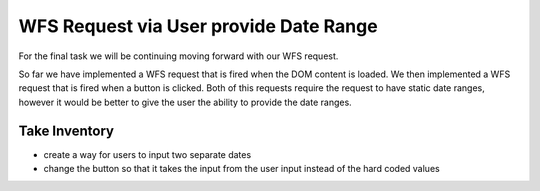.. _project_zika_client_wfs_request_via_date_range_selection:

=======================================
WFS Request via User provide Date Range
=======================================

For the final task we will be continuing moving forward with our WFS request.

So far we have implemented a WFS request that is fired when the DOM content is loaded. We then implemented a WFS request that is fired when a button is clicked. Both of this requests require the request to have static date ranges, however it would be better to give the user the ability to provide the date ranges.

Take Inventory
==============

- create a way for users to input two separate dates
- change the button so that it takes the input from the user input instead of the hard coded values